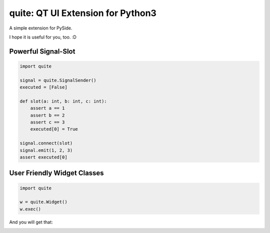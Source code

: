 quite: QT UI Extension for Python3
==================================

.. image:: https://travis-ci.org/SF-Zhou/quite.svg?branch=master
    :target: https://travis-ci.org/SF-Zhou/quite

A simple extension for PySide.

I hope it is useful for you, too. :D


====================
Powerful Signal-Slot
====================

.. code-block:: python

    import quite

    signal = quite.SignalSender()
    executed = [False]

    def slot(a: int, b: int, c: int):
        assert a == 1
        assert b == 2
        assert c == 3
        executed[0] = True

    signal.connect(slot)
    signal.emit(1, 2, 3)
    assert executed[0]


============================
User Friendly Widget Classes
============================

.. code-block:: python

    import quite

    w = quite.Widget()
    w.exec()

And you will get that:

.. image:: docs/images/1.simple.widget.png
    :align: center
    :alt: Simple Widget
